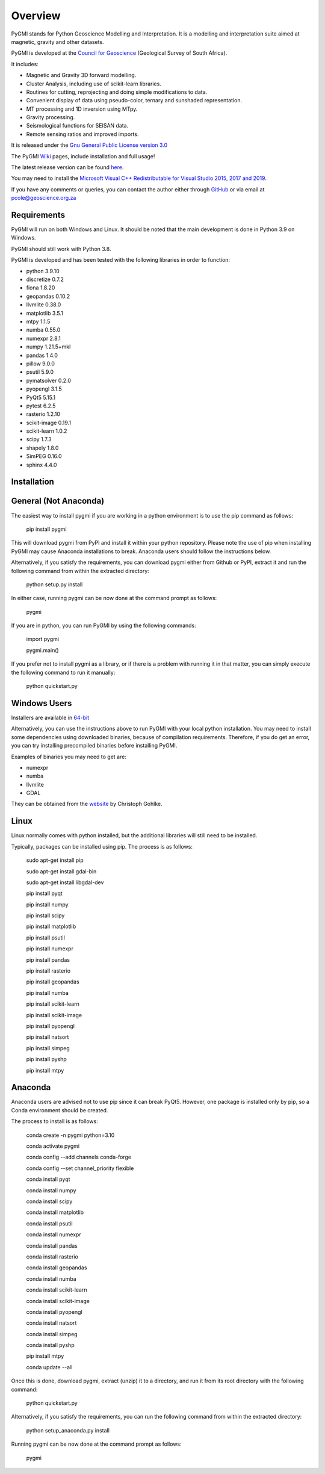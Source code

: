 Overview
========

PyGMI stands for Python Geoscience Modelling and Interpretation. It is a modelling and interpretation suite aimed at magnetic, gravity and other datasets.

PyGMI is developed at the `Council for Geoscience <http://www.geoscience.org.za>`_ (Geological Survey of South Africa).

It includes:

* Magnetic and Gravity 3D forward modelling.
* Cluster Analysis, including use of scikit-learn libraries.
* Routines for cutting, reprojecting and doing simple modifications to data.
* Convenient display of data using pseudo-color, ternary and sunshaded representation.
* MT processing and 1D inversion using MTpy.
* Gravity processing.
* Seismological functions for SEISAN data.
* Remote sensing ratios and improved imports.

It is released under the `Gnu General Public License version 3.0 <http://www.gnu.org/copyleft/gpl.html>`_

The PyGMI `Wiki <http://patrick-cole.github.io/pygmi/index.html>`_ pages, include installation and full usage!

The latest release version can be found `here <https://github.com/Patrick-Cole/pygmi/releases>`_.

You may need to install the `Microsoft Visual C++ Redistributable for Visual Studio 2015, 2017 and 2019 <https://support.microsoft.com/en-us/help/2977003/the-latest-supported-visual-c-downloads>`_.

If you have any comments or queries, you can contact the author either through `GitHub <https://github.com/Patrick-Cole/pygmi>`_ or via email at pcole@geoscience.org.za

Requirements
------------
PyGMI will run on both Windows and Linux. It should be noted that the main development is done in Python 3.9 on Windows.

PyGMI should still work with Python 3.8.

PyGMI is developed and has been tested with the following libraries in order to function:

* python 3.9.10
* discretize 0.7.2
* fiona 1.8.20
* geopandas 0.10.2
* llvmlite 0.38.0
* matplotlib 3.5.1
* mtpy 1.1.5
* numba 0.55.0
* numexpr 2.8.1
* numpy 1.21.5+mkl
* pandas 1.4.0
* pillow 9.0.0
* psutil 5.9.0
* pymatsolver 0.2.0
* pyopengl 3.1.5
* PyQt5 5.15.1
* pytest 6.2.5
* rasterio 1.2.10
* scikit-image 0.19.1
* scikit-learn 1.0.2
* scipy 1.7.3
* shapely 1.8.0
* SimPEG 0.16.0
* sphinx 4.4.0

Installation
------------
General (Not Anaconda)
----------------------
The easiest way to install pygmi if you are working in a python environment is to use the pip command as follows:

   pip install pygmi

This will download pygmi from PyPI and install it within your python repository. Please note the use of pip when installing PyGMI may cause Anaconda installations to break. Anaconda users should follow the instructions below.

Alternatively, if you satisfy the requirements, you can download pygmi either from Github or PyPI, extract it and run the following command from within the extracted directory:

   python setup.py install

In either case, running pygmi can be now done at the command prompt as follows:

   pygmi

If you are in python, you can run PyGMI by using the following commands:

   import pygmi

   pygmi.main()

If you prefer not to install pygmi as a library, or if there is a problem with running it in that matter, you can simply execute the following command to run it manually:

   python quickstart.py

Windows Users
-------------
Installers are available in `64-bit <https://github.com/Patrick-Cole/pygmi/releases>`_

Alternatively, you can use the instructions above to run PyGMI with your local python installation. You may need to install some dependencies using downloaded binaries, because of compilation requirements. Therefore, if you do get an error, you can try installing precompiled binaries before installing PyGMI.

Examples of binaries you may need to get are:

* numexpr
* numba
* llvmlite
* GDAL

They can be obtained from the `website <http://www.lfd.uci.edu/~gohlke/pythonlibs/>`_ by Christoph Gohlke.

Linux
-----
Linux normally comes with python installed, but the additional libraries will still need to be installed.

Typically, packages can be installed using pip. The process is as follows:

   sudo apt-get install pip
   
   sudo apt-get install gdal-bin
   
   sudo apt-get install libgdal-dev
   
   pip install pyqt

   pip install numpy

   pip install scipy

   pip install matplotlib

   pip install psutil

   pip install numexpr

   pip install pandas

   pip install rasterio

   pip install geopandas

   pip install numba

   pip install scikit-learn

   pip install scikit-image

   pip install pyopengl

   pip install natsort

   pip install simpeg

   pip install pyshp

   pip install mtpy

Anaconda
--------
Anaconda users are advised not to use pip since it can break PyQt5. However, one package is installed only by pip, so a Conda environment should be created. 

The process to install is as follows:

   conda create -n pygmi python=3.10

   conda activate pygmi

   conda config --add channels conda-forge

   conda config --set channel_priority flexible

   conda install pyqt

   conda install numpy

   conda install scipy

   conda install matplotlib

   conda install psutil

   conda install numexpr

   conda install pandas

   conda install rasterio

   conda install geopandas

   conda install numba

   conda install scikit-learn

   conda install scikit-image

   conda install pyopengl

   conda install natsort

   conda install simpeg

   conda install pyshp

   pip install mtpy

   conda update --all

Once this is done, download pygmi, extract (unzip) it to a directory, and run it from its root directory with the following command:

   python quickstart.py

Alternatively, if you satisfy the requirements, you can run the following command from within the extracted directory:

   python setup_anaconda.py install

Running pygmi can be now done at the command prompt as follows:

   pygmi
